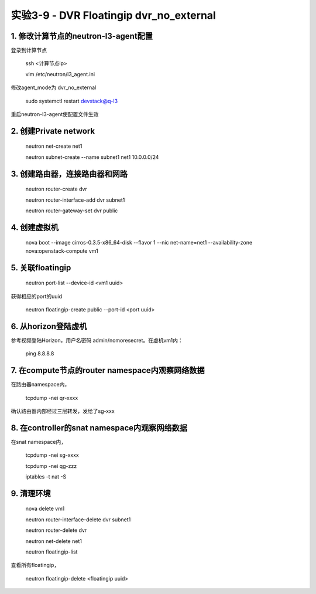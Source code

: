 ====================
实验3-9 - DVR Floatingip dvr_no_external
====================
      
 
1. 修改计算节点的neutron-l3-agent配置
=================

登录到计算节点

    ssh <计算节点ip>
    
    vim /etc/neutron/l3_agent.ini
    
修改agent_mode为 dvr_no_external

    sudo systemctl restart devstack@q-l3
    
重启neutron-l3-agent使配置文件生效
 
2. 创建Private network
============

    neutron net-create net1
    
    neutron subnet-create --name subnet1 net1 10.0.0.0/24
    
3. 创建路由器，连接路由器和网路
=================

    neutron router-create dvr
    
    neutron router-interface-add dvr subnet1
    
    neutron router-gateway-set dvr public
    
4. 创建虚拟机
==========

    nova boot --image cirros-0.3.5-x86_64-disk --flavor 1 --nic net-name=net1 --availability-zone nova:openstack-compute vm1

5. 关联floatingip
==============

    neutron port-list --device-id <vm1 uuid>
    
获得相应的port的uuid

    neutron floatingip-create public --port-id <port uuid>

6. 从horizon登陆虚机
==========

参考视频登陆Horizon，用户名密码 admin/nomoresecret。在虚机vm1内：
    
    ping 8.8.8.8
    
7. 在compute节点的router namespace内观察网络数据
============
 
在路由器namespace内，
 
    tcpdump -nei qr-xxxx
    
确认路由器内部经过三层转发，发给了sg-xxx

8. 在controller的snat namespace内观察网络数据
==================

在snat namespace内，
 
    tcpdump -nei sg-xxxx
    
    tcpdump -nei qg-zzz
    
    iptables -t nat -S


9. 清理环境
========

    nova delete vm1

    neutron router-interface-delete dvr subnet1

    neutron router-delete dvr

    neutron net-delete net1
    
    neutron floatingip-list
    
查看所有floatingip，

    neutron floatingip-delete <floatingip uuid>
